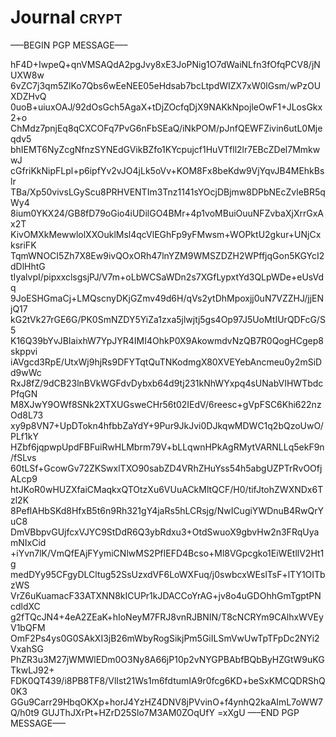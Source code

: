* Journal :crypt:
-----BEGIN PGP MESSAGE-----

hF4D+IwpeQ+qnVMSAQdA2pgJvy8xE3JoPNig1O7dWaiNLfn3fOfqPCV8/jNUXW8w
6vZC7j3qm5ZlKo7Qbs6wEeNEE05eHdsab7bcLtpdWIZX7xW0lGsm/wPzOUXDZHvQ
0uoB+uiuxOAJ/92dOsGch5AgaX+tDjZOcfqDjX9NAKkNpojleOwF1+JLosGkx2+o
ChMdz7pnjEq8qCXCOFq7PvG6nFbSEaQ/iNkPOM/pJnfQEWFZivin6utL0Mjeqdv5
bhIEMT6NyZcgNfnzSYNEdGVikBZfo1KYcpujcf1HuVTfll2lr7EBcZDel7MmkwwJ
cGfriKkNipFLpl+p6ipfYv2vJO4jLk5oVv+KOM8Fx8beKdw9VjYqvJB4MEhkBslr
TBa/Xp50vivsLGyScu8PRHVENTIm3Tnz1141sYOcjDBjmw8DPbNEcZvleBR5qWy4
8ium0YKX24/GB8fD79oGio4iUDilGO4BMr+4p1voMBuiOuuNFZvbaXjXrrGxAx2T
KivOMXkMewwlolXXOuklMsl4qcVlEGhFp9yFMwsm+WOPktU2gkur+UNjCxksriFK
TqmWNOCI5Zh7X8Ew9ivQOxORh47lnYZM9WMSZDZH2WPffjqGon5KGYcI2dDlHhtG
tIyalvpI/pipxxclsgsjPJ/V7m+oLbWCSaWDn2s7XGfLypxtYd3QLpWDe+eUsVdq
9JoESHGmaCj+LMQscnyDKjGZmv49d6H/qVs2ytDhMpoxjj0uN7VZZHJ/jjENjQ17
kG2tVk27rGE6G/PK0SmNZDY5YiZa1zxa5jlwjtj5gs4Op97J5UoMtIUrQDFcG/S5
K16Q39bYvJBIaixhW7YpJYR4IMI4OhkP0X9AkowmdvNzQB7R0QogHCgep8skppvi
iAVgcd3RpE/UtxWj9hjRs9DFYTqtQuTNKodmgX80XVEYebAncmeu0y2mSiDd9wWc
RxJ8fZ/9dCB23lnBVkWGFdvDybxb64d9tj231kNhWYxpq4sUNabVIHWTbdcPfqGN
M8XJwY9OWf8SNk2XTXUGsweCHr56t02IEdV/6reesc+gVpFSC6Khi622nzOd8L73
xy9p8VN7+UpDTokn4hfbbZaYdY+9Pur9JkJvi0DJkqwMDWC1q2bQzoUwO/PLf1kY
HZbf6jqpwpUpdFBFuiRwHLMbrm79V+bLLqwnHPkAgRMytVARNLLq5ekF9n/fSLvs
60tLSf+GcowGv72ZKSwxlTXO90sabZD4VRhZHuYss54h5abgUZPTrRvOOfjALcp9
htJKoR0wHUZXfaiCMaqkxQTOtzXu6VUuACkMltQCF/H0/tifJtohZWXNDx6Tzl2K
8PeflAHbSKd8HfxB5t6n9Rh321gY4jaRs5hLCRsjg/NwICugiYWDnuB4RwQrYuC8
DmVBbpvGUjfcxVJYC9StDdR6Q3ybRdxu3+OtdSwuoX9gbvHw2n3FRqUyamNIxCid
+iYvn7lK/VmQfEAjFYymiCNlwMS2PfIEFD4Bcso+Ml8VGpcgko1EiWEtllV2Ht1g
medDYy95CFgyDLCltug52SsUzxdVF6LoWXFuq/j0swbcxWEslTsF+lTY1OITbzWS
VrZ6uKuamacF33ATXNN8kICUPr1kJDACCoYrAG+jv8o4uGDOhhGmTgptPNcdldXC
g2fTQcJN4+4eA2ZEaK+hIoNeyM7FRJ8vnRJBNIN/T8cNCRYm9CAlhxWVEyV1bQFM
OmF2Ps4ys0G0SAkXI3jB26mWbyRogSikjPm5GiILSmVwUwTpTFpDc2NYi2VxahSG
PhZR3u3M27jWMWlEDm0O3Ny8A66jP10p2vNYGPBAbfBQbByHZGtW9uKGTkwLJ92+
FDK0QT439/i8PB8TF8/VlIst21Ws1m6fdtumIA9r0fcg6KD+beSxKMCQDRShQ0K3
GGu9Carr29HbqOKXp+horJ4YzHZ4DNV8jPVvinO+f4ynhQ2kaAImL7oWW7Q/h0t9
GUJThJXrPt+HZrD25Slo7M3AM0ZOqUfY
=xXgU
-----END PGP MESSAGE-----
